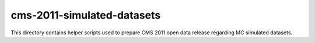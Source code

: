 =============================
 cms-2011-simulated-datasets
=============================

This directory contains helper scripts used to prepare CMS 2011 open data
release regarding MC simulated datasets.
